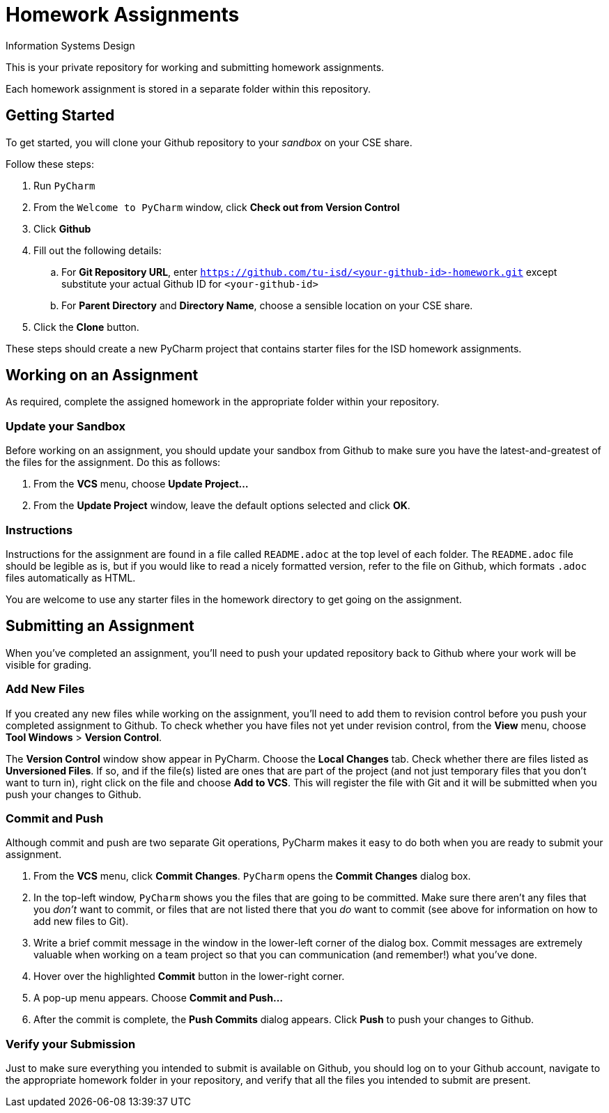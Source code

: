 = Homework Assignments
Information Systems Design

This is your private repository 
for working and submitting 
homework assignments.

Each homework assignment is stored in a separate folder
within this repository.

== Getting Started

To get started, you will clone your Github repository
to your _sandbox_
on your CSE share.

Follow these steps:

. Run `PyCharm`
. From the `Welcome to PyCharm` window, click *Check out from Version Control*
. Click *Github*
. Fill out the following details:
.. For *Git Repository URL*, enter
   `https://github.com/tu-isd/<your-github-id>-homework.git`
   except substitute your actual Github ID for `<your-github-id>`
.. For *Parent Directory* and *Directory Name*, 
   choose a sensible location on your CSE share.
. Click the *Clone* button.

These steps should create a new PyCharm project
that contains starter files for the ISD homework assignments.

== Working on an Assignment

As required, complete the assigned homework in the appropriate folder within
your repository.

=== Update your Sandbox

Before working on an assignment,
you should update your sandbox from Github
to make sure you have the latest-and-greatest
of the files for the assignment.
Do this as follows:

. From the *VCS* menu, choose *Update Project...*
. From the *Update Project* window,
leave the default options selected and click *OK*.

=== Instructions

Instructions for the assignment are found in a file
called `README.adoc` at the top level of each folder.
The `README.adoc` file should be legible as is,
but if you would like to read a nicely formatted version,
refer to the file on Github,
which formats `.adoc` files automatically as HTML.

You are welcome to use any starter files in the homework directory
to get going on the assignment.

== Submitting an Assignment

When you've completed an assignment,
you'll need to push your updated repository
back to Github where your work
will be visible for grading.

=== Add New Files

If you created any new files while working
on the assignment,
you'll need to add them to revision control
before you push your completed assignment to Github.
To check whether you have files not yet under revision control,
from the *View* menu, choose *Tool Windows* > *Version Control*.

The *Version Control* window show appear in PyCharm.
Choose the *Local Changes* tab.
Check whether there are files listed as *Unversioned Files*.
If so, and if the file(s) listed are ones that are part
of the project (and not just temporary files that you don't want to turn in),
right click on the file and choose *Add to VCS*.
This will register the file with Git
and it will be submitted when you push your changes to Github.

=== Commit and Push

Although commit and push are two separate Git operations,
PyCharm makes it easy to do both when you are ready to
submit your assignment.

. From the *VCS* menu, click *Commit Changes*.
`PyCharm` opens the *Commit Changes* dialog box.
. In the top-left window, `PyCharm` shows you
the files that are going to be committed.
Make sure there aren't any files that you _don't_ want to commit,
or files that are not listed there that you _do_ want to commit
(see above for information on how to add new files to Git).
. Write a brief commit message in the window
in the lower-left corner of the dialog box.
Commit messages are extremely valuable when working on a team project
so that you can communication (and remember!) what you've done.
. Hover over the highlighted *Commit* button in the lower-right corner.
. A pop-up menu appears. Choose *Commit and Push...*
. After the commit is complete, the *Push Commits* dialog appears.
Click *Push* to push your changes to Github.

=== Verify your Submission

Just to make sure everything you intended to submit
is available on Github,
you should log on to your Github account,
navigate to the appropriate homework folder
in your repository,
and verify that all the files you intended to submit
are present.
